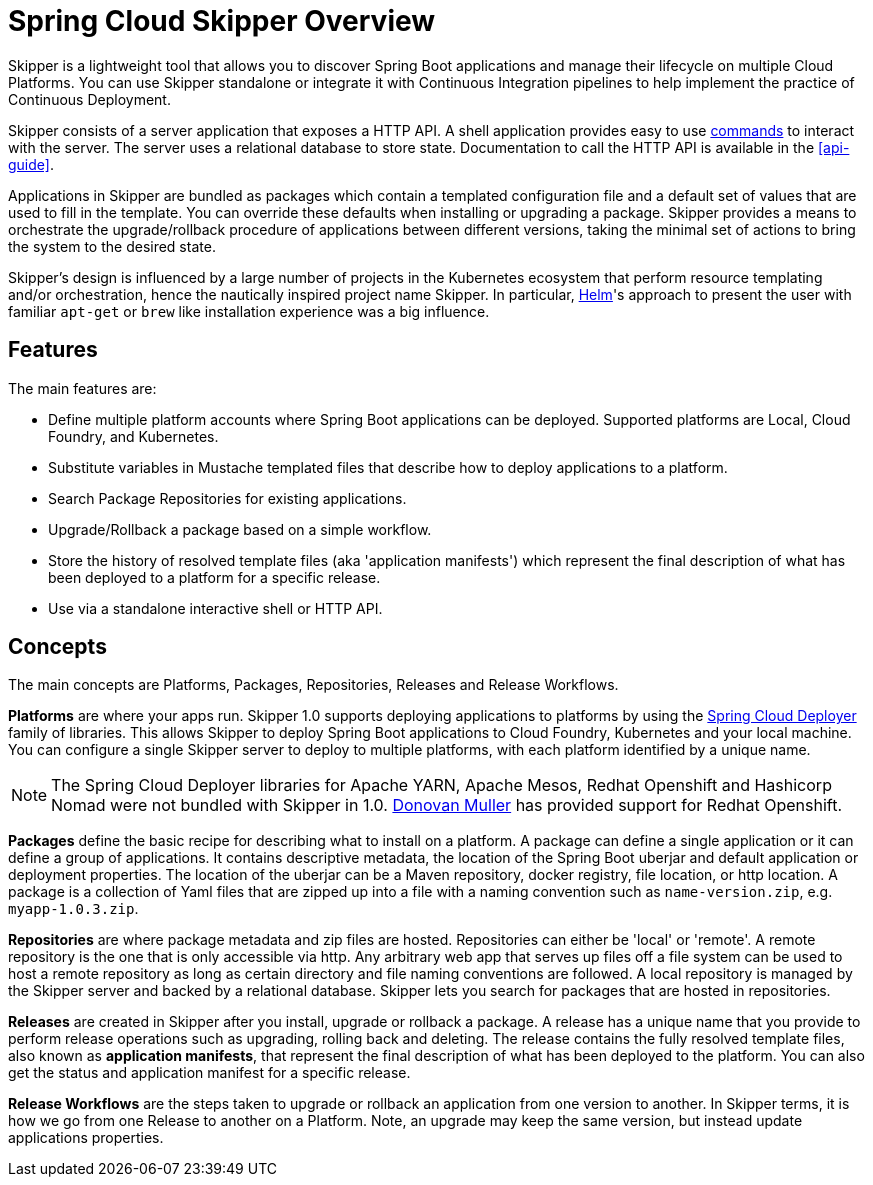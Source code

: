 [[overview]]
= Spring Cloud Skipper Overview

Skipper is a lightweight tool that allows you to discover Spring Boot applications and manage their lifecycle on multiple Cloud Platforms.
You can use Skipper standalone or integrate it with Continuous Integration pipelines to help implement the practice of  Continuous Deployment.

Skipper consists of a server application that exposes a HTTP API.
A shell application provides easy to use <<skipper-commands-reference,commands>> to interact with the server.
The server uses a relational database to store state.
Documentation to call the HTTP API is available in the <<api-guide>>.

Applications in Skipper are bundled as packages which contain a templated configuration file and a default set of values that are used to fill in the template.
You can override these defaults when installing or upgrading a package.
Skipper provides a means to orchestrate the upgrade/rollback procedure of applications between different versions, taking the minimal set of actions to bring the system to the desired state.

Skipper's design is influenced by a large number of projects in the Kubernetes ecosystem that perform resource templating and/or orchestration, hence the nautically inspired project name Skipper.
In particular, https://github.com/kubernetes/helm[Helm]'s approach to present the user with familiar `apt-get` or `brew` like installation experience was a big influence.

== Features

The main features are:

* Define multiple platform accounts where Spring Boot applications can be deployed.  Supported platforms are Local, Cloud Foundry, and Kubernetes.
* Substitute variables in Mustache templated files that describe how to deploy applications to a platform.
* Search Package Repositories for existing applications.
* Upgrade/Rollback a package based on a simple workflow.
* Store the history of resolved template files (aka 'application manifests') which represent the final description of what has been deployed to a platform for a specific release.
* Use via a standalone interactive shell or HTTP API.

== Concepts
The main concepts are Platforms, Packages, Repositories, Releases and Release Workflows.

*Platforms* are where your apps run.  Skipper 1.0 supports deploying applications to platforms by using the https://github.com/spring-cloud/spring-cloud-deployer[Spring Cloud Deployer] family of libraries.
This allows Skipper to deploy Spring Boot applications to Cloud Foundry, Kubernetes and your local machine.
You can configure a single Skipper server to deploy to multiple platforms, with each platform identified
by a unique name.

NOTE: The Spring Cloud Deployer libraries for Apache YARN, Apache Mesos, Redhat Openshift and Hashicorp Nomad were not
bundled with Skipper in 1.0.  https://github.com/donovanmuller[Donovan Muller] has provided support for Redhat Openshift.

*Packages* define the basic recipe for describing what to install on a platform.
A package can define a single application or it can define a group of applications.
It contains descriptive metadata, the location of the Spring Boot uberjar and default application or deployment
properties.
The location of the uberjar can be a Maven repository, docker registry, file location, or http location.
A package is a collection of Yaml files that are zipped up into a file with a naming convention such as `name-version.zip`, e.g. `myapp-1.0.3.zip`.

*Repositories* are where package metadata and zip files are hosted.  Repositories can either be 'local' or 'remote'.
A remote repository is the one that is only accessible via http.
Any arbitrary web app that serves up files off a file system can be used to host a remote repository as long as certain directory and file naming conventions are followed.
A local repository is managed by the Skipper server and backed by a relational database. Skipper lets you search for packages that are hosted in repositories.

*Releases* are created in Skipper after you install, upgrade or rollback a package.
A release has a unique name that you provide to perform release operations such as upgrading, rolling back and deleting. The release contains the fully resolved template files, also known as *application manifests*, that represent the final description of what has been deployed to the platform. You can also get the status and application manifest for a specific release.

*Release Workflows* are the steps taken to upgrade or rollback an application from one version to another. In Skipper terms, it is how we go from one Release to another on a Platform.  Note, an upgrade may keep the same version, but instead update applications properties.

